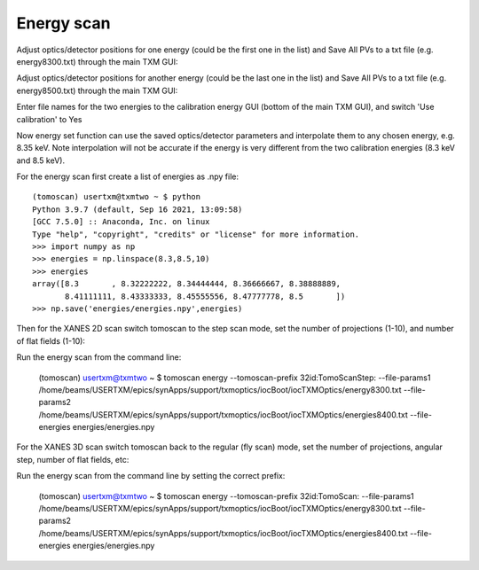 Energy scan 
================

Adjust optics/detector positions for one energy (could be the first one in the list) and Save All PVs to a txt file (e.g. energy8300.txt) through the main TXM GUI:

Adjust optics/detector positions for another energy (could be the last one in the list) and Save All PVs to a txt file (e.g. energy8500.txt) through the main TXM GUI:

Enter file names for the two energies to the calibration energy GUI (bottom of the main TXM GUI), and switch 'Use calibration' to Yes


Now energy set function can use the saved optics/detector parameters and interpolate them to any chosen energy, e.g. 8.35 keV. Note interpolation will not be accurate if the energy is very different from the two calibration energies (8.3 keV and 8.5 keV).

For the energy scan first create a list of energies as .npy file::

	(tomoscan) usertxm@txmtwo ~ $ python
	Python 3.9.7 (default, Sep 16 2021, 13:09:58) 
	[GCC 7.5.0] :: Anaconda, Inc. on linux
	Type "help", "copyright", "credits" or "license" for more information.
	>>> import numpy as np
	>>> energies = np.linspace(8.3,8.5,10)
	>>> energies
	array([8.3       , 8.32222222, 8.34444444, 8.36666667, 8.38888889,
       	       8.41111111, 8.43333333, 8.45555556, 8.47777778, 8.5       ])
	>>> np.save('energies/energies.npy',energies)

Then for the XANES 2D scan switch tomoscan to the step scan mode, set the number of projections (1-10), and number of flat fields (1-10):

Run the energy scan from the command line:

	(tomoscan) usertxm@txmtwo ~ $ tomoscan energy --tomoscan-prefix 32id:TomoScanStep: --file-params1 /home/beams/USERTXM/epics/synApps/support/txmoptics/iocBoot/iocTXMOptics/energy8300.txt --file-params2 /home/beams/USERTXM/epics/synApps/support/txmoptics/iocBoot/iocTXMOptics/energies8400.txt --file-energies energies/energies.npy
	
For the XANES 3D scan switch tomoscan back to the regular (fly scan) mode, set the number of projections, angular step, number of flat fields, etc:

Run the energy scan from the command line by setting the correct prefix:

	(tomoscan) usertxm@txmtwo ~ $ tomoscan energy --tomoscan-prefix 32id:TomoScan: --file-params1 /home/beams/USERTXM/epics/synApps/support/txmoptics/iocBoot/iocTXMOptics/energy8300.txt --file-params2 /home/beams/USERTXM/epics/synApps/support/txmoptics/iocBoot/iocTXMOptics/energies8400.txt --file-energies energies/energies.npy


	







	

